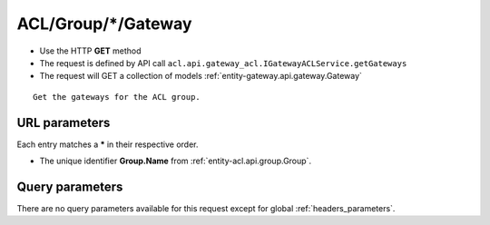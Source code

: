 .. _reuqest-GET-ACL/Group/*/Gateway:

**ACL/Group/*/Gateway**
==========================================================

* Use the HTTP **GET** method
* The request is defined by API call ``acl.api.gateway_acl.IGatewayACLService.getGateways``

* The request will GET a collection of models :ref:`entity-gateway.api.gateway.Gateway`

::

   Get the gateways for the ACL group.


URL parameters
-------------------------------------
Each entry matches a **\*** in their respective order.

* The unique identifier **Group.Name** from :ref:`entity-acl.api.group.Group`.


Query parameters
-------------------------------------
There are no query parameters available for this request except for global :ref:`headers_parameters`.
